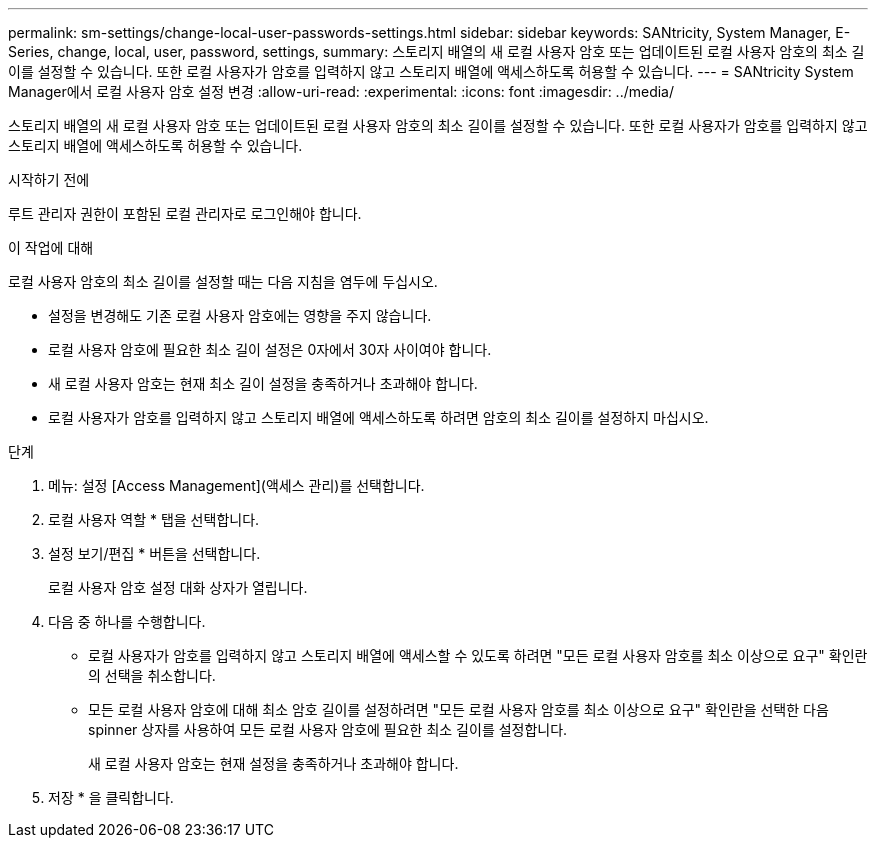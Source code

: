 ---
permalink: sm-settings/change-local-user-passwords-settings.html 
sidebar: sidebar 
keywords: SANtricity, System Manager, E-Series, change, local, user, password, settings, 
summary: 스토리지 배열의 새 로컬 사용자 암호 또는 업데이트된 로컬 사용자 암호의 최소 길이를 설정할 수 있습니다. 또한 로컬 사용자가 암호를 입력하지 않고 스토리지 배열에 액세스하도록 허용할 수 있습니다. 
---
= SANtricity System Manager에서 로컬 사용자 암호 설정 변경
:allow-uri-read: 
:experimental: 
:icons: font
:imagesdir: ../media/


[role="lead"]
스토리지 배열의 새 로컬 사용자 암호 또는 업데이트된 로컬 사용자 암호의 최소 길이를 설정할 수 있습니다. 또한 로컬 사용자가 암호를 입력하지 않고 스토리지 배열에 액세스하도록 허용할 수 있습니다.

.시작하기 전에
루트 관리자 권한이 포함된 로컬 관리자로 로그인해야 합니다.

.이 작업에 대해
로컬 사용자 암호의 최소 길이를 설정할 때는 다음 지침을 염두에 두십시오.

* 설정을 변경해도 기존 로컬 사용자 암호에는 영향을 주지 않습니다.
* 로컬 사용자 암호에 필요한 최소 길이 설정은 0자에서 30자 사이여야 합니다.
* 새 로컬 사용자 암호는 현재 최소 길이 설정을 충족하거나 초과해야 합니다.
* 로컬 사용자가 암호를 입력하지 않고 스토리지 배열에 액세스하도록 하려면 암호의 최소 길이를 설정하지 마십시오.


.단계
. 메뉴: 설정 [Access Management](액세스 관리)를 선택합니다.
. 로컬 사용자 역할 * 탭을 선택합니다.
. 설정 보기/편집 * 버튼을 선택합니다.
+
로컬 사용자 암호 설정 대화 상자가 열립니다.

. 다음 중 하나를 수행합니다.
+
** 로컬 사용자가 암호를 입력하지 않고 스토리지 배열에 액세스할 수 있도록 하려면 "모든 로컬 사용자 암호를 최소 이상으로 요구" 확인란의 선택을 취소합니다.
** 모든 로컬 사용자 암호에 대해 최소 암호 길이를 설정하려면 "모든 로컬 사용자 암호를 최소 이상으로 요구" 확인란을 선택한 다음 spinner 상자를 사용하여 모든 로컬 사용자 암호에 필요한 최소 길이를 설정합니다.
+
새 로컬 사용자 암호는 현재 설정을 충족하거나 초과해야 합니다.



. 저장 * 을 클릭합니다.

